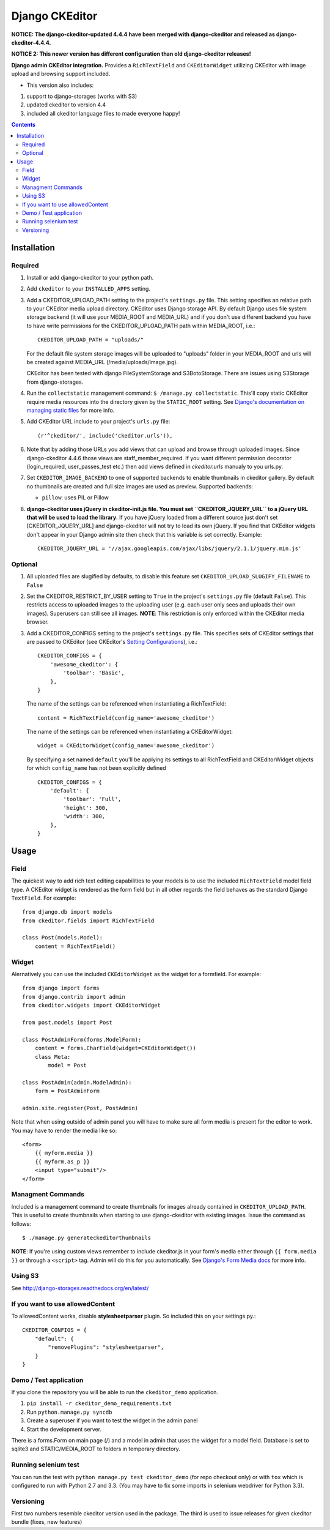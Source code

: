 Django CKEditor
===============

**NOTICE: The django-ckeditor-updated 4.4.4 have been merged with django-ckeditor and released as  django-ckeditor-4.4.4.**

**NOTICE 2: This newer version has different configuration than old django-ckeditor releases!**


**Django admin CKEditor integration.**
Provides a ``RichTextField`` and ``CKEditorWidget`` utilizing CKEditor with image upload and browsing support included.

* This version also includes:
#. support to django-storages (works with S3)
#. updated ckeditor to version 4.4
#. included all ckeditor language files to made everyone happy!

.. contents:: Contents
    :depth: 5

Installation
------------

Required
~~~~~~~~
#. Install or add django-ckeditor to your python path.

#. Add ``ckeditor`` to your ``INSTALLED_APPS`` setting.

#. Add a CKEDITOR_UPLOAD_PATH setting to the project's ``settings.py`` file. This setting specifies an relative path to your CKEditor media upload directory. CKEditor uses Django storage API. By default Django uses file system storage backend (it will use your MEDIA_ROOT and MEDIA_URL) and if you don't use different backend you have to have write permissions for the CKEDITOR_UPLOAD_PATH path within MEDIA_ROOT, i.e.::


    CKEDITOR_UPLOAD_PATH = "uploads/"

   For the default file system storage images will be uploaded to "uploads" folder in your MEDIA_ROOT and urls will be created against MEDIA_URL (/media/uploads/image.jpg).

   CKEditor has been tested with django FileSystemStorage and S3BotoStorage.
   There are issues using S3Storage from django-storages.

#. Run the ``collectstatic`` management command: ``$ /manage.py collectstatic``. This'll copy static CKEditor require media resources into the directory given by the ``STATIC_ROOT`` setting. See `Django's documentation on managing static files <https://docs.djangoproject.com/en/dev/howto/static-files>`_ for more info.

#. Add CKEditor URL include to your project's ``urls.py`` file::

    (r'^ckeditor/', include('ckeditor.urls')),

#. Note that by adding those URLs you add views that can upload and browse through uploaded images. Since django-ckeditor 4.4.6 those views are staff_member_required. If you want different permission decorator (login_required, user_passes_test etc.) then add views defined in `ckeditor.urls` manualy to you urls.py.

#. Set ``CKEDITOR_IMAGE_BACKEND`` to one of supported backends to enable thumbnails in ckeditor gallery. By default no thumbnails are created and full size images are used as preview. Supported backends:

   - ``pillow``: uses PIL or Pillow

#. **django-ckeditor uses jQuery in ckeditor-init.js file. You must set ``CKEDITOR_JQUERY_URL`` to a jQuery URL that will be used to load the library**. If you have jQuery loaded from a different source just don't set [CKEDITOR_JQUERY_URL] and django-ckeditor will not try to load its own jQuery. If you find that CKEditor widgets don't appear in your Django admin site then check that this variable is set correctly. Example::

       CKEDITOR_JQUERY_URL = '//ajax.googleapis.com/ajax/libs/jquery/2.1.1/jquery.min.js'


Optional
~~~~~~~~
#. All uploaded files are slugified by defaults, to disable this feature set ``CKEDITOR_UPLOAD_SLUGIFY_FILENAME`` to ``False``

#. Set the CKEDITOR_RESTRICT_BY_USER setting to ``True`` in the project's ``settings.py`` file (default ``False``). This restricts access to uploaded images to the uploading user (e.g. each user only sees and uploads their own images). Superusers can still see all images. **NOTE**: This restriction is only enforced within the CKEditor media browser.

#. Add a CKEDITOR_CONFIGS setting to the project's ``settings.py`` file. This specifies sets of CKEditor settings that are passed to CKEditor (see CKEditor's `Setting Configurations <http://docs.cksource.com/CKEditor_3.x/Developers_Guide/Setting_Configurations>`_), i.e.::

       CKEDITOR_CONFIGS = {
           'awesome_ckeditor': {
               'toolbar': 'Basic',
           },
       }

   The name of the settings can be referenced when instantiating a RichTextField::

       content = RichTextField(config_name='awesome_ckeditor')

   The name of the settings can be referenced when instantiating a CKEditorWidget::

       widget = CKEditorWidget(config_name='awesome_ckeditor')

   By specifying a set named ``default`` you'll be applying its settings to all RichTextField and CKEditorWidget objects for which ``config_name`` has not been explicitly defined ::

       CKEDITOR_CONFIGS = {
           'default': {
               'toolbar': 'Full',
               'height': 300,
               'width': 300,
           },
       }


Usage
-----

Field
~~~~~
The quickest way to add rich text editing capabilities to your models is to use the included ``RichTextField`` model field type. A CKEditor widget is rendered as the form field but in all other regards the field behaves as the standard Django ``TextField``. For example::

    from django.db import models
    from ckeditor.fields import RichTextField

    class Post(models.Model):
        content = RichTextField()


Widget
~~~~~~
Alernatively you can use the included ``CKEditorWidget`` as the widget for a formfield. For example::

    from django import forms
    from django.contrib import admin
    from ckeditor.widgets import CKEditorWidget

    from post.models import Post

    class PostAdminForm(forms.ModelForm):
        content = forms.CharField(widget=CKEditorWidget())
        class Meta:
            model = Post

    class PostAdmin(admin.ModelAdmin):
        form = PostAdminForm

    admin.site.register(Post, PostAdmin)


Note that when using outside of admin panel you will have to make sure all form media is present for the editor to work. You may have to render the media like so::

    <form>
        {{ myform.media }}
        {{ myform.as_p }}
        <input type="submit"/>
    </form>



Managment Commands
~~~~~~~~~~~~~~~~~~
Included is a management command to create thumbnails for images already contained in ``CKEDITOR_UPLOAD_PATH``. This is useful to create thumbnails when starting to use django-ckeditor with existing images. Issue the command as follows::

    $ ./manage.py generateckeditorthumbnails

**NOTE**: If you're using custom views remember to include ckeditor.js in your form's media either through ``{{ form.media }}`` or through a ``<script>`` tag. Admin will do this for you automatically. See `Django's Form Media docs <http://docs.djangoproject.com/en/dev/topics/forms/media/>`_ for more info.

Using S3
~~~~~~~~
See http://django-storages.readthedocs.org/en/latest/


If you want to use allowedContent
~~~~~~~~~~~~~~~~~~~~~~~~~~~~~~~~~
To allowedContent works, disable **stylesheetparser** plugin.
So included this on your settings.py.::

    CKEDITOR_CONFIGS = {
        "default": {
            "removePlugins": "stylesheetparser",
        }
    }


Demo / Test application
~~~~~~~~~~~~~~~~~~~~~~~
If you clone the repository you will be able to run the ``ckeditor_demo`` application.

#. ``pip install -r ckeditor_demo_requirements.txt``

#. Run ``python.manage.py syncdb``

#. Create a superuser if you want to test the widget in the admin panel

#. Start the development server.

There is a forms.Form on main page (/) and a model in admin that uses the widget for a model field.
Database is set to sqlite3 and STATIC/MEDIA_ROOT to folders in temporary directory.


Running selenium test
~~~~~~~~~~~~~~~~~~~~~
You can run the test with ``python manage.py test ckeditor_demo`` (for repo checkout only) or with ``tox`` which is configured to run with Python 2.7 and 3.3.
(You may have to fix some imports in selenium webdriver for Python 3.3).


Versioning
~~~~~~~~~~
First two numbers resemble ckeditor version used in the package. The third is used to issue releases for given ckeditor bundle (fixes, new features)
